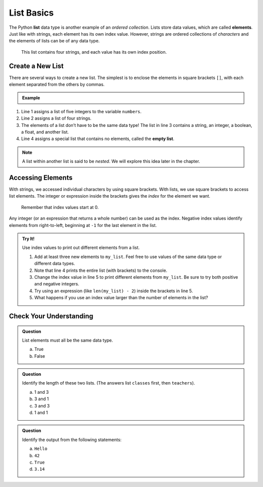 List Basics
===========

.. index:: ! list, ! element

The Python **list** data type is another example of an *ordered collection*.
Lists store data values, which are called **elements**. Just like with strings, each
element has its own index value. However, strings are ordered collections of *characters* and the elements of lists can be of any data type.

.. figure:: figures/list-diagram.png
   :alt: A label, languages, pointing to an array that contains "Python" at index 0, "C#" at index 1, "Java" at index 2, and "JavaScript" at index 3.

   This list contains four strings, and each value has its own index position.

Create a New List
-----------------

There are several ways to create a new list. The simplest is to enclose the
elements in square brackets ``[]``, with each element separated from the others
by commas.

.. admonition:: Example

   .. sourcecode:: Python
      :linenos:

      numbers = [5, 15, 15, 0, 25]
      strings = ['banana', 'broccoli', 'kale', 'applesauce']
      mixed_data = ["Hello", 42, True, 3.14, [-3, 48.5]]
      empty_list = []

.. index::
   single: list; empty

#. Line 1 assigns a list of five integers to the variable ``numbers``.
#. Line 2 assigns a list of four strings.
#. The elements of a list don’t have to be the same data type! The list in line
   3 contains a string, an integer, a boolean, a float, and another list.
#. Line 4 assigns a special list that contains no elements, called the
   **empty list**.

.. admonition:: Note

   A list within another list is said to be *nested*. We will explore this idea
   later in the chapter.

Accessing Elements
------------------

With strings, we accessed individual characters by using square brackets. With lists, we use square brackets to access list elements. The
integer or expression inside the brackets gives the *index* for the element we
want.

   Remember that index values start at 0.

Any integer (or an expression that returns a whole number) can be used as the
index. Negative index values identify elements from right-to-left, beginning
at ``-1`` for the last element in the list.

.. admonition:: Try It!

   Use index values to print out different elements from a list.

   #. Add at least three new elements to ``my_list``. Feel free to use values
      of the same data type or different data types.
   #. Note that line 4 prints the entire list (with brackets) to the console.
   #. Change the index value in line 5 to print different elements from
      ``my_list``. Be sure to try both positive and negative integers.
   #. Try using an expression (like ``len(my_list) - 2``) inside the brackets
      in line 5.
   #. What happens if you use an index value larger than the number of elements
      in the list?

   .. replit:: Python
      :slug: AccessingListElements
      :linenos:

      # Practice adding new elements to the list, and use bracket notation to print single elements from the list.
      my_list = ["Python"]

      print(my_list)
      print(my_list[0])

Check Your Understanding
------------------------

.. admonition:: Question

   List elements must all be the same data type.

   a. True
   b. False

.. Answer = b

.. admonition:: Question

   Identify the length of these two lists. (The answers list ``classes`` first,
   then ``teachers``).

   .. sourcecode:: Python
      :linenos:

      classes = ["Chemistry, US History, Intro To Coding"]
      teachers = ["Cortez", "Holmes", "Bracey"]

   a. 1 and 3
   b. 3 and 1
   c. 3 and 3
   d. 1 and 1

.. Answer = a

.. admonition:: Question

   Identify the output from the following statements:

   .. sourcecode:: Python
      :linenos:

      a_list = ["Hello", 42, True, 3.14]
      print(a_list[2])

   a. ``Hello``
   b. ``42``
   c. ``True``
   d. ``3.14``

.. Answer = c



